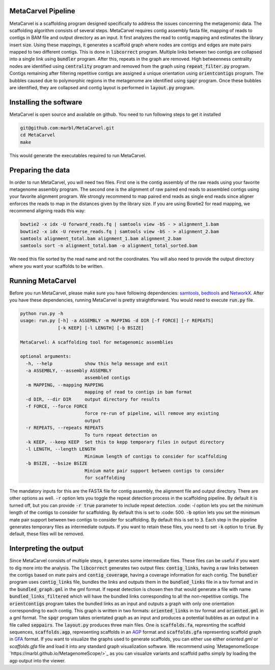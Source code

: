 MetaCarvel Pipeline
===================

MetaCarvel is a scaffolding program designed specifically to address the issues concerning the metagenomic data. 
The scaffolding algorithm consists of several steps. MetaCarvel requires contig assembly fasta file, mapping of reads to contigs in BAM file and output directory as an input. It first analyzes the read to contig mapping and estimates the library insert size. Using these mappings, it generates a scaffold graph where nodes are contigs and edges are mate pairs mapped to two different contigs. This is done in :code:`libcorrect` program. Multiple links between two contigs are collapsed into a single link using :code:`bundler` program. After this, repeats in the graph are removed. High betweenness centrality nodes are identified using :code:`centrality` program and removed from the graph using :code:`repeat_filter.py` program. Contigs remaining after filtering repetitive contigs are assigned a unique orientation using :code:`orientcontigs` program. The bubbles caused due to polymorphic regions in the metagenome are identified using :code:`spqr` program. Once these bubbles are identified, they are collapsed and contig layout is performed in :code:`layout.py` program.

Installing the software
===================
MetaCarvel is open source and available on github. You need to run following steps to get it installed

.. code::

	git@github.com:marbl/MetaCarvel.git
	cd MetaCarvel
	make

This would generate the executables required to run MetaCarvel. 

Preparing the data
===================
In order to run MetaCarvel, you will need two files. First one is the contig assembly of the raw reads using your favorite metagenome assembly program. 
The second one is the alignment of raw paired end reads to assembled contigs using your favorite alignment program. We strongly recommend to map paired end reads as single end reads since aligner enforces the reads to map in the distances given by the library size. If you are using Bowtie2 for read mapping, we recommend aligning reads this way:

.. code::

	bowtie2 -x idx -U forward_reads.fq | samtools view -bS - > alignment_1.bam
	bowtie2 -x idx -U reverse_reads.fq | samtools view -bS - > alignment_2.bam
	samtools alignment_total.bam alignment_1.bam alignment_2.bam
	samtools sort -n alignment_total.bam -o alignment_total_sorted.bam
We need this file sorted by the read name and not the coordinates. You will also need to provide the output directory where you want your scaffolds to be written. 


Running MetaCarvel
===================
Before you run MetaCarvel, please make sure you have following dependencies: `samtools <http://bowtie-bio.sourceforge.net/manual.shtml>`_, `bedtools <http://bedtools.readthedocs.io/en/latest/>`_ and `NetworkX <https://networkx.github.io/>`_. After you have these dependencies, running MetaCarvel is pretty straightforward. You would need to execute :code:`run.py` file. 

.. code::

	python run.py -h
	usage: run.py [-h] -a ASSEMBLY -m MAPPING -d DIR [-f FORCE] [-r REPEATS]
	              [-k KEEP] [-l LENGTH] [-b BSIZE]

	MetaCarvel: A scaffolding tool for metagenomic assemblies

	optional arguments:
	  -h, --help            show this help message and exit
	  -a ASSEMBLY, --assembly ASSEMBLY
	                        assembled contigs
	  -m MAPPING, --mapping MAPPING
	                        mapping of read to contigs in bam format
	  -d DIR, --dir DIR     output directory for results
	  -f FORCE, --force FORCE
	                        force re-run of pipeline, will remove any existing
	                        output
	  -r REPEATS, --repeats REPEATS
	                        To turn repeat detection on
	  -k KEEP, --keep KEEP  Set this to kepp temporary files in output directory
	  -l LENGTH, --length LENGTH
	                        Minimum length of contigs to consider for scaffolding
	  -b BSIZE, --bsize BSIZE
	                        Minium mate pair support between contigs to consider
	                        for scaffolding

The mandatory inputs for this are the FASTA file for contig assembly, the alignment file and output directory. There are other options as well. 
:code:`-r` option lets you toggle the repeat detection process in the scaffolding pipeline. By default it is turned off, but you can provide :code:`-r true` parameter to include repeat detection. :code: `-l` option lets you set the minimum length of the contigs to consider for scaffolding. By default this is set to :code: 500. :code:`-b` option lets you set the minimum mate pair support between two contigs to consider for scaffolding. By default this is set to :code:`3`. Each step in the pipeline generates temporary files as intermediate outputs. If you want to retain these files, you need to set :code:`-k` option to :code:`true`. By default, these files will be removed. 

Interpreting the output
===================
Since MetaCarvel consists of multiple steps, it generates some intermediate files. These files can be useful if you want to dig more into the analysis. 
The :code:`libcorrect` generates two output files: :code:`contig_links`, having a raw links between the contigs based on mate pairs and :code:`contig_coverage`, having a coverage information for each contig. The :code:`bundler` program uses :code:`contig_links` file, bundles the links and outputs them in the :code:`bundled_links` file in a tsv format and in the :code:`bundled_graph.gml` in the gml format. If repeat detection is chosen then that would generate a file with name :code:`bundled_links_filtered` which will have the bundled links corresponding to all the non-repetitive contigs. The :code:`orientcontigs` program takes the bundled links as an input and outputs a graph with only one orientation corresponding to each contig. This graph is written in two formats: :code:`oriented_links` in tsv format and :code:`oriented.gml` in a gml format. The :code:`spqr` program takes orientated graph as an input and produces a potential bubbles as an output in a file called :code:`seppairs`. The :code:`layout.py` produces three main files. One is :code:`scaffolds.fa`, represnting the scaffold sequences, :code:`scaffolds.agp`, representing scaffolds in an `AGP <https://www.ncbi.nlm.nih.gov/assembly/agp/AGP_Specification/>`_ format and :code:`scaffolds.gfa` representing scaffold graph in `GFA <https://github.com/GFA-spec/GFA-spec>`_ format. If you want to visualize the graphs used to generate scaffolds, you can either use either `oriented.gml` or `scaffolds.gfa` file and load it into any standard graph visualization software. We recommend using `MetagenomeScope `https://marbl.github.io/MetagenomeScope/>`_ as you can visualize variants and scaffold paths simply by loading the agp output into the viewer. 
